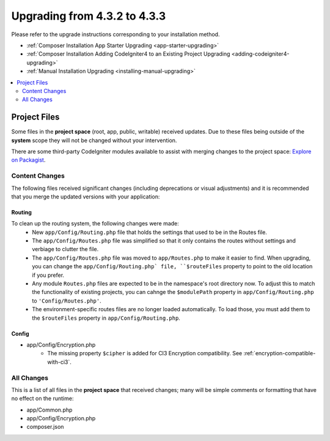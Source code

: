 ##############################
Upgrading from 4.3.2 to 4.3.3
##############################

Please refer to the upgrade instructions corresponding to your installation method.

- :ref:`Composer Installation App Starter Upgrading <app-starter-upgrading>`
- :ref:`Composer Installation Adding CodeIgniter4 to an Existing Project Upgrading <adding-codeigniter4-upgrading>`
- :ref:`Manual Installation Upgrading <installing-manual-upgrading>`

.. contents::
    :local:
    :depth: 2

Project Files
*************

Some files in the **project space** (root, app, public, writable) received updates. Due to
these files being outside of the **system** scope they will not be changed without your intervention.

There are some third-party CodeIgniter modules available to assist with merging changes to
the project space: `Explore on Packagist <https://packagist.org/explore/?query=codeigniter4%20updates>`_.

Content Changes
===============

The following files received significant changes (including deprecations or visual adjustments)
and it is recommended that you merge the updated versions with your application:

Routing
-------

To clean up the routing system, the following changes were made:
    - New ``app/Config/Routing.php`` file that holds the settings that used to be in the Routes file.
    - The ``app/Config/Routes.php`` file was simplified so that it only contains the routes without settings and verbiage to clutter the file.
    - The ``app/Config/Routes.php`` file was moved to ``app/Routes.php`` to make it easier to find. When upgrading, you can change the ``app/Config/Routing.php` file, ``$routeFiles`` property to point to the old location if you prefer.
    - Any module ``Routes.php`` files are expected to be in the namespace's root directory now. To adjust this to match the functionality of existing projects, you can cahnge the ``$modulePath`` property in ``app/Config/Routing.php`` to ``'Config/Routes.php'``.
    - The environment-specific routes files are no longer loaded automatically. To load those, you must add them to the ``$routeFiles`` property in ``app/Config/Routing.php``.

Config
------

- app/Config/Encryption.php
    - The missing property ``$cipher`` is added for CI3
      Encryption compatibility. See :ref:`encryption-compatible-with-ci3`.

All Changes
===========

This is a list of all files in the **project space** that received changes;
many will be simple comments or formatting that have no effect on the runtime:

- app/Common.php
- app/Config/Encryption.php
- composer.json
